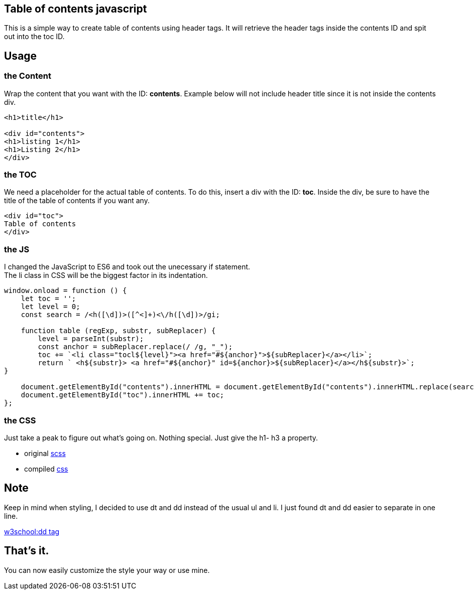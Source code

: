 == Table of contents javascript
This is a simple way to create table of contents using header tags.
It will retrieve the header tags inside the contents ID and spit out into the toc ID.

== Usage
=== the Content
Wrap the content that you want with the ID: *contents*. 
Example below will not include header title since it is not inside the contents div.

----
<h1>title</h1>

<div id="contents">
<h1>listing 1</h1>
<h1>Listing 2</h1>
</div>
----

=== the TOC
We need a placeholder for the actual table of contents. To do this, insert a div with the ID: *toc*.
Inside the div, be sure to have the title of the table of contents if you want any.


----
<div id="toc">
Table of contents
</div>
----

=== the JS
I changed the JavaScript to ES6 and took out the unecessary if statement. +
The li class in CSS will be the biggest factor in its indentation. 

----
window.onload = function () {
    let toc = '';
    let level = 0;
    const search = /<h([\d])>([^<]+)<\/h([\d])>/gi;

    function table (regExp, substr, subReplacer) {
        level = parseInt(substr);
        const anchor = subReplacer.replace(/ /g, "_");
        toc += `<li class="tocl${level}"><a href="#${anchor}">${subReplacer}</a></li>`;   
        return ` <h${substr}> <a href="#${anchor}" id=${anchor}>${subReplacer}</a></h${substr}>`;  
}

    document.getElementById("contents").innerHTML = document.getElementById("contents").innerHTML.replace(search, table);
    document.getElementById("toc").innerHTML += toc;
};
----

=== the CSS 
Just take a peak to figure out what's going on. Nothing special. Just give the h1- h3 a property.

* original link:css/style.scss[scss]
* compiled link:css/style.css[css]

== Note
Keep in mind when styling, I decided to use dt and dd instead of the usual ul and li. I just found dt and dd easier to separate in one line.

link:https://www.w3schools.com/tags/tag_dd.asp[w3school:dd tag]

== That's it.
You can now easily customize the style your way or use mine.